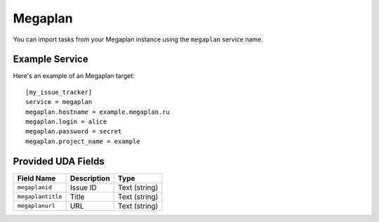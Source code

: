 Megaplan
========

You can import tasks from your Megaplan instance using
the ``megaplan`` service name.

Example Service
---------------

Here's an example of an Megaplan target::

    [my_issue_tracker]
    service = megaplan
    megaplan.hostname = example.megaplan.ru
    megaplan.login = alice
    megaplan.password = secret
    megaplan.project_name = example

Provided UDA Fields
-------------------

+-------------------+-------------------+-------------------+
| Field Name        | Description       | Type              |
+===================+===================+===================+
| ``megaplanid``    | Issue ID          | Text (string)     |
+-------------------+-------------------+-------------------+
| ``megaplantitle`` | Title             | Text (string)     |
+-------------------+-------------------+-------------------+
| ``megaplanurl``   | URL               | Text (string)     |
+-------------------+-------------------+-------------------+
